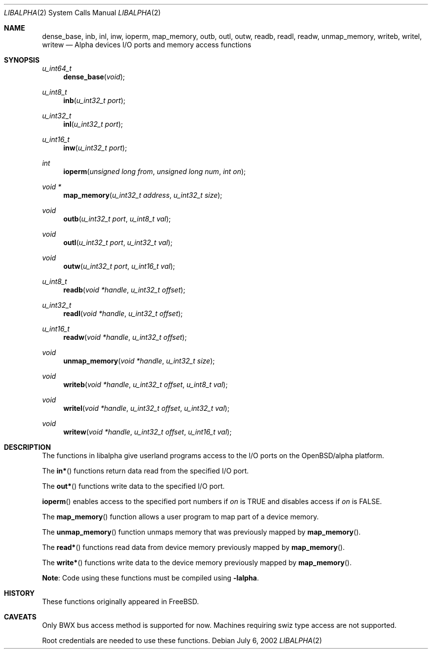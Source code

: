 .\" $OpenBSD: src/lib/libarch/alpha/inb.2,v 1.5 2003/08/08 07:50:09 jmc Exp $
.\"
.\" Copyright (c) 2002 Matthieu Herrb
.\" All rights reserved.
.\"
.\" Redistribution and use in source and binary forms, with or without
.\" modification, are permitted provided that the following conditions
.\" are met:
.\"
.\"    - Redistributions of source code must retain the above copyright
.\"      notice, this list of conditions and the following disclaimer.
.\"    - Redistributions in binary form must reproduce the above
.\"      copyright notice, this list of conditions and the following
.\"      disclaimer in the documentation and/or other materials provided
.\"      with the distribution.
.\"
.\" THIS SOFTWARE IS PROVIDED BY THE COPYRIGHT HOLDERS AND CONTRIBUTORS
.\" "AS IS" AND ANY EXPRESS OR IMPLIED WARRANTIES, INCLUDING, BUT NOT
.\" LIMITED TO, THE IMPLIED WARRANTIES OF MERCHANTABILITY AND FITNESS
.\" FOR A PARTICULAR PURPOSE ARE DISCLAIMED. IN NO EVENT SHALL THE
.\" COPYRIGHT HOLDERS OR CONTRIBUTORS BE LIABLE FOR ANY DIRECT, INDIRECT,
.\" INCIDENTAL, SPECIAL, EXEMPLARY, OR CONSEQUENTIAL DAMAGES (INCLUDING,
.\" BUT NOT LIMITED TO, PROCUREMENT OF SUBSTITUTE GOODS OR SERVICES;
.\" LOSS OF USE, DATA, OR PROFITS; OR BUSINESS INTERRUPTION) HOWEVER
.\" CAUSED AND ON ANY THEORY OF LIABILITY, WHETHER IN CONTRACT, STRICT
.\" LIABILITY, OR TORT (INCLUDING NEGLIGENCE OR OTHERWISE) ARISING IN
.\" ANY WAY OUT OF THE USE OF THIS SOFTWARE, EVEN IF ADVISED OF THE
.\" POSSIBILITY OF SUCH DAMAGE.
.\"
.Dd July 6, 2002
.Dt LIBALPHA 2
.Os
.Sh NAME
.Nm dense_base ,
.Nm inb ,
.Nm inl ,
.Nm inw ,
.Nm ioperm ,
.Nm map_memory ,
.Nm outb ,
.Nm outl ,
.Nm outw ,
.Nm readb ,
.Nm readl ,
.Nm readw ,
.Nm unmap_memory ,
.Nm writeb ,
.Nm writel ,
.Nm writew
.Nd Alpha devices I/O ports and memory access functions
.Sh SYNOPSIS
.Ft u_int64_t
.Fn dense_base "void"
.Ft u_int8_t
.Fn inb "u_int32_t port"
.Ft u_int32_t
.Fn inl "u_int32_t port"
.Ft u_int16_t
.Fn inw "u_int32_t port"
.Ft int
.Fn ioperm "unsigned long from" "unsigned long num" "int on"
.Ft void *
.Fn map_memory "u_int32_t address" "u_int32_t size"
.Ft void
.Fn outb "u_int32_t port" "u_int8_t val"
.Ft void
.Fn outl "u_int32_t port" "u_int32_t val"
.Ft void
.Fn outw "u_int32_t port" "u_int16_t val"
.Ft u_int8_t
.Fn readb "void *handle" "u_int32_t offset"
.Ft u_int32_t
.Fn readl "void *handle" "u_int32_t offset"
.Ft u_int16_t
.Fn readw "void *handle" "u_int32_t offset"
.Ft void
.Fn unmap_memory "void *handle" "u_int32_t size"
.Ft void
.Fn writeb "void *handle" "u_int32_t offset" "u_int8_t val"
.Ft void
.Fn writel "void *handle" "u_int32_t offset" "u_int32_t val"
.Ft void
.Fn writew "void *handle" "u_int32_t offset" "u_int16_t val"
.Sh DESCRIPTION
The functions in libalpha give userland programs access to the I/O
ports on the OpenBSD/alpha platform.
.Pp
The
.Fn in*
functions return data read from the specified I/O port.
.Pp
The
.Fn out*
functions write data to the specified I/O port.
.Pp
.Fn ioperm
enables access to the specified port numbers if
.Fa on
is
.Dv TRUE
and disables access if
.Fa on
is
.Dv FALSE .
.Pp
The
.Fn map_memory
function allows a user program to map part of a device memory.
.Pp
The
.Fn unmap_memory
function unmaps memory that was previously mapped by
.Fn map_memory .
.Pp
The
.Fn read*
functions read data from device memory previously mapped by
.Fn map_memory .
.Pp
The
.Fn write*
functions write data to the device memory previously mapped by
.Fn map_memory .
.Pp
.Sy Note :
Code using these functions must be compiled using
.Fl lalpha .
.\" .Sh EXAMPLES
.\" TBW
.Sh HISTORY
These functions originally appeared in
.Fx .
.Sh CAVEATS
Only BWX bus access method is supported for now. Machines requiring
swiz type access are not supported.
.Pp
Root credentials are needed to use these functions.
